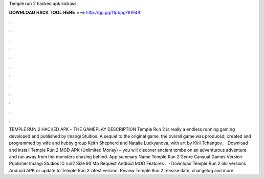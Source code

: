 Temple run 2 hacked apk kickass

𝐃𝐎𝐖𝐍𝐋𝐎𝐀𝐃 𝐇𝐀𝐂𝐊 𝐓𝐎𝐎𝐋 𝐇𝐄𝐑𝐄 ===> http://gg.gg/11pbpg?91949

.

.

.

.

.

.

.

.

.

.

.

.

TEMPLE RUN 2 HACKED APK – THE GAMEPLAY DESCRIPTION Temple Run 2 is really a endless running gaming developed and published by Imangi Studios. A sequel to the original game, the overall game was produced, created and programmed by wife and hubby group Keith Shepherd and Natalia Luckyanova, with art by Kiril Tchangov.  · Download and install Temple Run 2 MOD APK (Unlimited Money) – you will discover ancient tombs on an adventurous adventure and run away from the monsters chasing behind. App summary Name Temple Run 2 Genre Cansual Games Version Publisher Imangi Studios ID run2 Size 90 Mb Request Android MOD Features .  · Download Temple Run 2 old versions Android APK or update to Temple Run 2 latest version. Review Temple Run 2 release date, changelog and more.